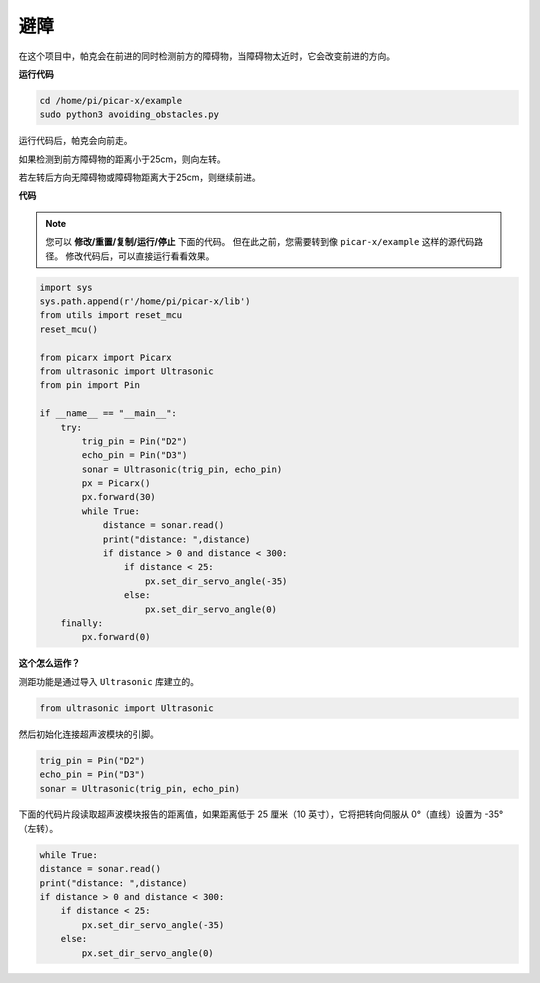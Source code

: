 避障
==============================

在这个项目中，帕克会在前进的同时检测前方的障碍物，当障碍物太近时，它会改变前进的方向。

**运行代码**

.. raw:: html

    <run></run>

.. code-block::

    cd /home/pi/picar-x/example
    sudo python3 avoiding_obstacles.py
    
运行代码后，帕克会向前走。

如果检测到前方障碍物的距离小于25cm，则向左转。

若左转后方向无障碍物或障碍物距离大于25cm，则继续前进。

**代码**

.. note::

    您可以 **修改/重置/复制/运行/停止** 下面的代码。 但在此之前，您需要转到像 ``picar-x/example`` 这样的源代码路径。 修改代码后，可以直接运行看看效果。

.. raw:: html

    <run></run>

.. code-block:: python

    import sys
    sys.path.append(r'/home/pi/picar-x/lib')
    from utils import reset_mcu
    reset_mcu()

    from picarx import Picarx
    from ultrasonic import Ultrasonic
    from pin import Pin

    if __name__ == "__main__":
        try:
            trig_pin = Pin("D2") 
            echo_pin = Pin("D3")
            sonar = Ultrasonic(trig_pin, echo_pin)
            px = Picarx()
            px.forward(30)
            while True:
                distance = sonar.read()
                print("distance: ",distance)
                if distance > 0 and distance < 300:
                    if distance < 25:
                        px.set_dir_servo_angle(-35)
                    else:
                        px.set_dir_servo_angle(0)
        finally:
            px.forward(0)


**这个怎么运作？**

测距功能是通过导入 ``Ultrasonic`` 库建立的。

.. code-block:: python

    from ultrasonic import Ultrasonic

然后初始化连接超声波模块的引脚。

.. code-block:: python

    trig_pin = Pin("D2") 
    echo_pin = Pin("D3")
    sonar = Ultrasonic(trig_pin, echo_pin)  

下面的代码片段读取超声波模块报告的距离值，如果距离低于 25 厘米（10 英寸），它将把转向伺服从 0°（直线）设置为 -35°（左转）。

.. code-block:: python

    while True:
    distance = sonar.read()
    print("distance: ",distance)
    if distance > 0 and distance < 300:
        if distance < 25:
            px.set_dir_servo_angle(-35)
        else:
            px.set_dir_servo_angle(0)
